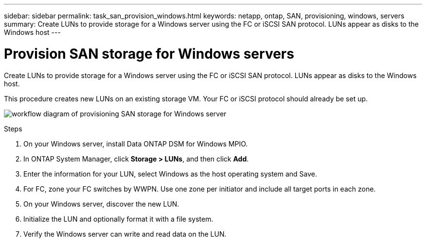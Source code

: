 ---
sidebar: sidebar
permalink: task_san_provision_windows.html
keywords: netapp, ontap, SAN, provisioning, windows, servers
summary: Create LUNs to provide storage for a Windows server using the FC or iSCSI SAN protocol. LUNs appear as disks to the Windows host
---

= Provision SAN storage for Windows servers
:toc: macro
:toclevels: 1
:hardbreaks:
:nofooter:
:icons: font
:linkattrs:
:imagesdir: ./media/

[.lead]

Create LUNs to provide storage for a Windows server using the FC or iSCSI SAN protocol. LUNs appear as disks to the Windows host.

This procedure creates new LUNs on an existing storage VM. Your FC or iSCSI protocol should already be set up.

image:workflow_san_provision_windows.gif[workflow diagram of provisioning SAN storage for Windows server]

.Steps

. On your Windows server, install Data ONTAP DSM for Windows MPIO.

. In ONTAP System Manager, click *Storage > LUNs*, and then click *Add*.

. Enter the information for your LUN, select Windows as the host operating system and Save.

. For FC, zone your FC switches by WWPN. Use one zone per initiator and include all target ports in each zone.

. On your Windows server, discover the new LUN.

. Initialize the LUN and optionally format it with a file system.

. Verify the Windows server can write and read data on the LUN.
